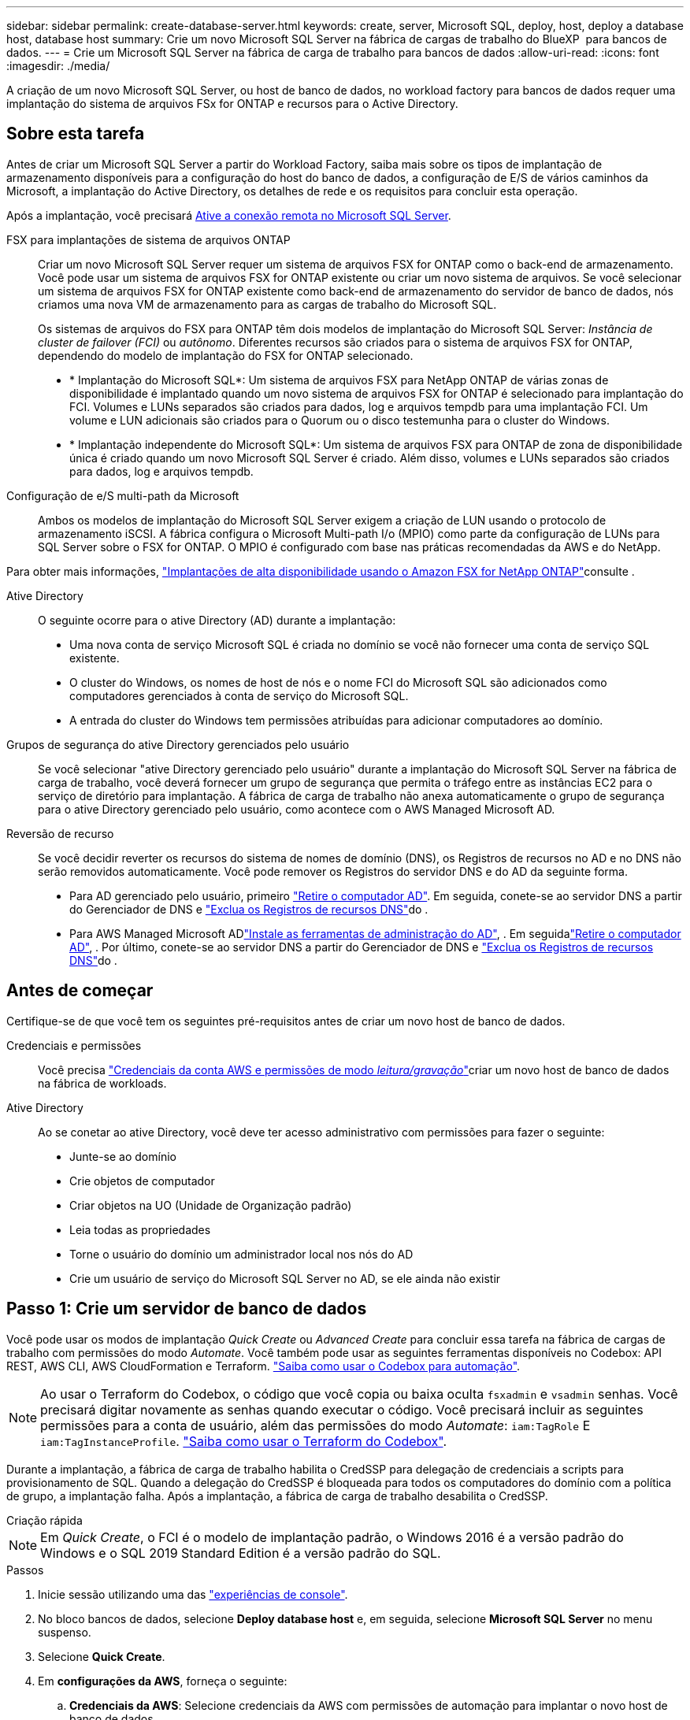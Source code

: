 ---
sidebar: sidebar 
permalink: create-database-server.html 
keywords: create, server, Microsoft SQL, deploy, host, deploy a database host, database host 
summary: Crie um novo Microsoft SQL Server na fábrica de cargas de trabalho do BlueXP  para bancos de dados. 
---
= Crie um Microsoft SQL Server na fábrica de carga de trabalho para bancos de dados
:allow-uri-read: 
:icons: font
:imagesdir: ./media/


[role="lead"]
A criação de um novo Microsoft SQL Server, ou host de banco de dados, no workload factory para bancos de dados requer uma implantação do sistema de arquivos FSx for ONTAP e recursos para o Active Directory.



== Sobre esta tarefa

Antes de criar um Microsoft SQL Server a partir do Workload Factory, saiba mais sobre os tipos de implantação de armazenamento disponíveis para a configuração do host do banco de dados, a configuração de E/S de vários caminhos da Microsoft, a implantação do Active Directory, os detalhes de rede e os requisitos para concluir esta operação.

Após a implantação, você precisará <<Passo 2: Ative a conexão remota no Microsoft SQL Server,Ative a conexão remota no Microsoft SQL Server>>.

FSX para implantações de sistema de arquivos ONTAP:: Criar um novo Microsoft SQL Server requer um sistema de arquivos FSX for ONTAP como o back-end de armazenamento. Você pode usar um sistema de arquivos FSX for ONTAP existente ou criar um novo sistema de arquivos. Se você selecionar um sistema de arquivos FSX for ONTAP existente como back-end de armazenamento do servidor de banco de dados, nós criamos uma nova VM de armazenamento para as cargas de trabalho do Microsoft SQL.
+
--
Os sistemas de arquivos do FSX para ONTAP têm dois modelos de implantação do Microsoft SQL Server: _Instância de cluster de failover (FCI)_ ou _autônomo_. Diferentes recursos são criados para o sistema de arquivos FSX for ONTAP, dependendo do modelo de implantação do FSX for ONTAP selecionado.

* * Implantação do Microsoft SQL*: Um sistema de arquivos FSX para NetApp ONTAP de várias zonas de disponibilidade é implantado quando um novo sistema de arquivos FSX for ONTAP é selecionado para implantação do FCI. Volumes e LUNs separados são criados para dados, log e arquivos tempdb para uma implantação FCI. Um volume e LUN adicionais são criados para o Quorum ou o disco testemunha para o cluster do Windows.
* * Implantação independente do Microsoft SQL*: Um sistema de arquivos FSX para ONTAP de zona de disponibilidade única é criado quando um novo Microsoft SQL Server é criado. Além disso, volumes e LUNs separados são criados para dados, log e arquivos tempdb.


--
Configuração de e/S multi-path da Microsoft:: Ambos os modelos de implantação do Microsoft SQL Server exigem a criação de LUN usando o protocolo de armazenamento iSCSI. A fábrica configura o Microsoft Multi-path I/o (MPIO) como parte da configuração de LUNs para SQL Server sobre o FSX for ONTAP. O MPIO é configurado com base nas práticas recomendadas da AWS e do NetApp.


Para obter mais informações, link:https://aws.amazon.com/blogs/modernizing-with-aws/sql-server-high-availability-amazon-fsx-for-netapp-ontap/["Implantações de alta disponibilidade usando o Amazon FSX for NetApp ONTAP"^]consulte .

Ative Directory:: O seguinte ocorre para o ative Directory (AD) durante a implantação:
+
--
* Uma nova conta de serviço Microsoft SQL é criada no domínio se você não fornecer uma conta de serviço SQL existente.
* O cluster do Windows, os nomes de host de nós e o nome FCI do Microsoft SQL são adicionados como computadores gerenciados à conta de serviço do Microsoft SQL.
* A entrada do cluster do Windows tem permissões atribuídas para adicionar computadores ao domínio.


--
Grupos de segurança do ative Directory gerenciados pelo usuário:: Se você selecionar "ative Directory gerenciado pelo usuário" durante a implantação do Microsoft SQL Server na fábrica de carga de trabalho, você deverá fornecer um grupo de segurança que permita o tráfego entre as instâncias EC2 para o serviço de diretório para implantação. A fábrica de carga de trabalho não anexa automaticamente o grupo de segurança para o ative Directory gerenciado pelo usuário, como acontece com o AWS Managed Microsoft AD.
Reversão de recurso:: Se você decidir reverter os recursos do sistema de nomes de domínio (DNS), os Registros de recursos no AD e no DNS não serão removidos automaticamente. Você pode remover os Registros do servidor DNS e do AD da seguinte forma.
+
--
* Para AD gerenciado pelo usuário, primeiro link:https://learn.microsoft.com/en-us/powershell/module/activedirectory/remove-adcomputer?view=windowsserver2022-ps["Retire o computador AD"^]. Em seguida, conete-se ao servidor DNS a partir do Gerenciador de DNS e link:https://learn.microsoft.com/en-us/windows-server/networking/technologies/ipam/delete-dns-resource-records["Exclua os Registros de recursos DNS"^]do .
* Para AWS Managed Microsoft ADlink:https://docs.aws.amazon.com/directoryservice/latest/admin-guide/ms_ad_install_ad_tools.html["Instale as ferramentas de administração do AD"^], . Em seguidalink:https://learn.microsoft.com/en-us/powershell/module/activedirectory/remove-adcomputer?view=windowsserver2022-ps["Retire o computador AD"^], . Por último, conete-se ao servidor DNS a partir do Gerenciador de DNS e link:https://learn.microsoft.com/en-us/windows-server/networking/technologies/ipam/delete-dns-resource-records["Exclua os Registros de recursos DNS"^]do .


--




== Antes de começar

Certifique-se de que você tem os seguintes pré-requisitos antes de criar um novo host de banco de dados.

Credenciais e permissões:: Você precisa link:https://docs.netapp.com/us-en/workload-setup-admin/add-credentials.html["Credenciais da conta AWS e permissões de modo _leitura/gravação_"^]criar um novo host de banco de dados na fábrica de workloads.
Ative Directory:: Ao se conetar ao ative Directory, você deve ter acesso administrativo com permissões para fazer o seguinte:
+
--
* Junte-se ao domínio
* Crie objetos de computador
* Criar objetos na UO (Unidade de Organização padrão)
* Leia todas as propriedades
* Torne o usuário do domínio um administrador local nos nós do AD
* Crie um usuário de serviço do Microsoft SQL Server no AD, se ele ainda não existir


--




== Passo 1: Crie um servidor de banco de dados

Você pode usar os modos de implantação _Quick Create_ ou _Advanced Create_ para concluir essa tarefa na fábrica de cargas de trabalho com permissões do modo _Automate_. Você também pode usar as seguintes ferramentas disponíveis no Codebox: API REST, AWS CLI, AWS CloudFormation e Terraform. link:https://docs.netapp.com/us-en/workload-setup-admin/use-codebox.html#how-to-use-codebox["Saiba como usar o Codebox para automação"^].


NOTE: Ao usar o Terraform do Codebox, o código que você copia ou baixa oculta `fsxadmin` e `vsadmin` senhas. Você precisará digitar novamente as senhas quando executar o código. Você precisará incluir as seguintes permissões para a conta de usuário, além das permissões do modo _Automate_: `iam:TagRole` E `iam:TagInstanceProfile`. link:https://docs.netapp.com/us-en/workload-setup-admin/use-codebox.html#use-terraform-from-codebox["Saiba como usar o Terraform do Codebox"^].

Durante a implantação, a fábrica de carga de trabalho habilita o CredSSP para delegação de credenciais a scripts para provisionamento de SQL. Quando a delegação do CredSSP é bloqueada para todos os computadores do domínio com a política de grupo, a implantação falha. Após a implantação, a fábrica de carga de trabalho desabilita o CredSSP.

[role="tabbed-block"]
====
.Criação rápida
--

NOTE: Em _Quick Create_, o FCI é o modelo de implantação padrão, o Windows 2016 é a versão padrão do Windows e o SQL 2019 Standard Edition é a versão padrão do SQL.

.Passos
. Inicie sessão utilizando uma das link:https://docs.netapp.com/us-en/workload-setup-admin/console-experiences.html["experiências de console"^].
. No bloco bancos de dados, selecione *Deploy database host* e, em seguida, selecione *Microsoft SQL Server* no menu suspenso.
. Selecione *Quick Create*.
. Em *configurações da AWS*, forneça o seguinte:
+
.. *Credenciais da AWS*: Selecione credenciais da AWS com permissões de automação para implantar o novo host de banco de dados.
+
As credenciais da AWS com permissões de _leitura/gravação_ permitem que o Workload Factory implante e gerencie o novo host de banco de dados da sua conta da AWS dentro do Workload Factory.

+
As credenciais da AWS com permissões _somente leitura_ permitem que o Workload Factory gere um modelo do CloudFormation para você usar no console do AWS CloudFormation.

+
Se você não tiver credenciais da AWS associadas à fábrica de carga de trabalho e quiser criar o novo servidor na fábrica de carga de trabalho, siga a *opção 1* para ir para a página credenciais. Adicione manualmente as credenciais e permissões necessárias para o modo _leitura/gravação_ para cargas de trabalho do banco de dados.

+
Se você quiser preencher o formulário criar novo servidor na fábrica de carga de trabalho para que você possa baixar um modelo de arquivo YAML completo para implantação no AWS CloudFormation, siga a *opção 2* para garantir que você tenha as permissões necessárias para criar o novo servidor no AWS CloudFormation. Adicione manualmente as credenciais e permissões necessárias para o modo _read_ para cargas de trabalho de banco de dados.

+
Opcionalmente, você pode baixar um modelo de arquivo YAML parcialmente concluído da caixa de código para criar a pilha fora da fábrica de carga de trabalho sem credenciais ou permissões. Selecione *CloudFormation* no menu suspenso na caixa de código para baixar o arquivo YAML.

.. *Região e VPC*: Selecione uma região e uma rede VPC.
+
Certifique-se de que as sub-redes de implantação estejam associadas aos pontos de extremidade de interface existentes e que os grupos de segurança permitam acesso ao protocolo HTTPS (443) às sub-redes selecionadas.

+
Os endpoints da interface de serviço da AWS (SQS, FSX, EC2, CloudWatch, CloudFormation, SSM) e o endpoint do gateway S3 são criados durante a implantação, se não forem encontrados.

+
Os atributos DNS da VPC `EnableDnsSupport` e `EnableDnsHostnames` são modificados para habilitar a resolução do endereço de endpoint se eles ainda não estiverem definidos como `true`.

+
Ao usar um DNS entre VPCs, o grupo de segurança para endpoints na outra VPC onde o DNS reside deve permitir a porta 443 para sub-redes de implantação. Caso contrário, você deve fornecer um resolvedor de DNS da VPC local ao ingressar em um Active Directory entre VPCs. Em um ambiente com vários Controladores de Domínio replicados, se alguns controladores de domínio não estiverem acessíveis a partir da sub-rede, você pode *Redirecionar para o CloudFormation* e inserir  `Preferred domain controller` para conectar-se ao Active Directory.

.. *Zonas de disponibilidade*: Selecione zonas de disponibilidade e sub-redes de acordo com o modelo de implantação de instância de cluster de failover (FCI).
+

NOTE: As implantações de FCI são suportadas apenas em configurações do FSX para várias zonas de disponibilidade (MAZ) para ONTAP.

+
... No campo *Configuração de cluster - nó 1*, selecione a zona de disponibilidade primária para a configuração do MAZ FSX for ONTAP no menu suspenso *zona de disponibilidade* e uma sub-rede da zona de disponibilidade primária no menu suspenso *sub-rede*.
... No campo *Configuração de cluster - nó 2*, selecione a zona de disponibilidade secundária para a configuração do MAZ FSX for ONTAP no menu suspenso *zona de disponibilidade* e uma sub-rede da zona de disponibilidade secundária no menu suspenso *Subnet*.




. Em *Definições da aplicação*, introduza um nome de utilizador e uma palavra-passe para *credenciais da base de dados*.
. Em *conetividade*, forneça o seguinte:
+
.. *Par de chaves*: Selecione um par de chaves.
.. *Ative Directory*:
+
... No campo *Domain Name*, selecione ou insira um nome para o domínio.
+
.... Para diretórios ativos gerenciados pela AWS, os nomes de domínio aparecem no menu suspenso.
.... Para um ative Directory gerenciado pelo usuário, digite um nome no campo *pesquisar e Adicionar* e clique em *Adicionar*.


... No campo *Endereço DNS*, insira o endereço IP DNS do domínio. Você pode adicionar até 3 endereços IP.
+
Para diretórios ativos gerenciados pela AWS, os endereços IP DNS aparecem no menu suspenso.

... No campo *Nome de usuário*, insira o nome de usuário do domínio do ative Directory.
... No campo *Senha*, insira uma senha para o domínio do ative Directory.




. Em *Configurações de infra-estrutura*, forneça o seguinte:
+
.. *FSX para sistema ONTAP*: Crie um novo sistema de arquivos FSX for ONTAP ou use um sistema de arquivos FSX for ONTAP existente.
+
... *Criar novo FSX para ONTAP*: Insira o nome de usuário e a senha.
+
Um novo sistema de arquivos FSX for ONTAP pode adicionar 30 minutos ou mais de tempo de instalação.

... *Selecione um FSX for ONTAP* existente: Selecione o nome FSX for ONTAP no menu suspenso e insira um nome de usuário e senha para o sistema de arquivos.
+
Para sistemas de arquivos FSX para ONTAP existentes, verifique o seguinte:

+
**** O grupo de roteamento anexado ao FSX for ONTAP permite que as rotas para as sub-redes sejam usadas para implantação.
**** O grupo de segurança permite o tráfego das sub-redes usadas para implantação, especificamente as portas TCP HTTPS (443) e iSCSI (3260).




.. *Tamanho da unidade de dados*: Insira a capacidade da unidade de dados e selecione a unidade de capacidade.


. Resumo:
+
.. *Pré-visualização padrão*: Revise as configurações padrão definidas pelo Quick Create.
.. *Custo estimado*: Fornece uma estimativa das cobranças que você pode incorrer se você implantou os recursos mostrados.


. Clique em *criar*.
+
Alternativamente, se você quiser alterar qualquer uma dessas configurações padrão agora, crie o servidor de banco de dados com Advanced Create.

+
Você também pode selecionar *Salvar configuração* para implantar o host mais tarde.



--
.Criação avançada
--
.Passos
. Inicie sessão utilizando uma das link:https://docs.netapp.com/us-en/workload-setup-admin/console-experiences.html["experiências de console"^].
. No bloco bancos de dados, selecione *Deploy database host* e, em seguida, selecione *Microsoft SQL Server* no menu suspenso.
. Selecione *Advanced Create*.
. Para *modelo de implantação*, selecione *instância de cluster de failover* ou *instância única*.
. Em *configurações da AWS*, forneça o seguinte:
+
.. *Credenciais da AWS*: Selecione credenciais da AWS com permissões de automação para implantar o novo host de banco de dados.
+
As credenciais da AWS com permissões de _leitura/gravação_ permitem que o Workload Factory implante e gerencie o novo host de banco de dados da sua conta da AWS dentro do Workload Factory.

+
As credenciais da AWS com permissões _somente leitura_ permitem que o Workload Factory gere um modelo do CloudFormation para você usar no console do AWS CloudFormation.

+
Se você não tiver credenciais da AWS associadas à fábrica de carga de trabalho e quiser criar o novo servidor na fábrica de carga de trabalho, siga a *opção 1* para ir para a página credenciais. Adicione manualmente as credenciais e permissões necessárias para o modo _leitura/gravação_ para cargas de trabalho do banco de dados.

+
Se você quiser preencher o formulário criar novo servidor na fábrica de carga de trabalho para que você possa baixar um modelo de arquivo YAML completo para implantação no AWS CloudFormation, siga a *opção 2* para garantir que você tenha as permissões necessárias para criar o novo servidor no AWS CloudFormation. Adicione manualmente as credenciais e permissões necessárias para o modo _somente leitura_ para cargas de trabalho do banco de dados.

+
Opcionalmente, você pode baixar um modelo de arquivo YAML parcialmente concluído da caixa de código para criar a pilha fora da fábrica de carga de trabalho sem credenciais ou permissões. Selecione *CloudFormation* no menu suspenso na caixa de código para baixar o arquivo YAML.

.. *Região e VPC*: Selecione uma região e uma rede VPC.
+
Certifique-se de que os grupos de segurança para um endpoint de interface existente permitem o acesso ao protocolo HTTPS (443) às sub-redes selecionadas.

+
Endpoints de interface do AWS Service (SQS, FSX, EC2, CloudWatch, Cloud Formation, SSM) e endpoint de gateway S3 são criados durante a implantação se não forem encontrados.

+
Os atributos DNS da VPC `EnableDnsSupport` e `EnableDnsHostnames` são modificados para habilitar a resolução de endereços de endpoint se ainda não estiverem definidos como `true`.

.. *Zonas de disponibilidade*: Selecione zonas de disponibilidade e sub-redes de acordo com o modelo de implantação selecionado.
+

NOTE: As implantações de FCI são suportadas apenas em configurações do FSX para várias zonas de disponibilidade (MAZ) para ONTAP.

+
As sub-redes não devem compartilhar a mesma tabela de rotas para alta disponibilidade.

+
Para implantações de uma única instância::
+
--
... No campo *Configuração de cluster - nó 1*, selecione uma zona de disponibilidade na *zona de disponibilidade* no menu suspenso e uma sub-rede no menu suspenso *Subnet*.


--
Para implantações de FCI::
+
--
... No campo *Configuração de cluster - nó 1*, selecione a zona de disponibilidade primária para a configuração do MAZ FSX for ONTAP no menu suspenso *zona de disponibilidade* e uma sub-rede da zona de disponibilidade primária no menu suspenso *sub-rede*.
... No campo *Configuração de cluster - nó 2*, selecione a zona de disponibilidade secundária para a configuração do MAZ FSX for ONTAP no menu suspenso *zona de disponibilidade* e uma sub-rede da zona de disponibilidade secundária no menu suspenso *Subnet*.


--


.. *Grupo de segurança*: Selecione um grupo de segurança existente ou crie um novo grupo de segurança. Três grupos de segurança são anexados aos nós SQL (instâncias EC2) durante a implantação do novo servidor.
+
... Um grupo de segurança de carga de trabalho é criado para permitir portas e protocolos necessários para a comunicação de cluster do Microsoft SQL e Windows nos nós.
... No caso do ative Directory gerenciado pela AWS, o grupo de segurança anexado ao serviço de diretório é adicionado automaticamente aos nós do Microsoft SQL para permitir a comunicação com o ative Directory.
... Para um sistema de arquivos FSX for ONTAP existente, o grupo de segurança associado a ele é adicionado automaticamente aos nós SQL, o que permite a comunicação com o sistema de arquivos. Quando um novo sistema FSX for ONTAP é criado, um novo grupo de segurança é criado para o sistema de arquivos FSX for ONTAP e o mesmo grupo de segurança também é anexado aos nós SQL.
+
Para um ative Directory gerenciado pelo usuário, verifique se o grupo de segurança configurado na instância do AD permite o tráfego de sub-redes usadas para implantação. O grupo de segurança deve permitir a comunicação com os controladores de domínio do ative Directory a partir das sub-redes onde as instâncias EC2 para Microsoft SQL estão configuradas.





. Em *Definições da aplicação*, forneça o seguinte:
+
.. Em *tipo de instalação do SQL Server*, selecione *Licença incluída AMI* ou *usar AMI personalizado*.
+
... Se você selecionar *Licença incluída AMI*, forneça o seguinte:
+
.... *Sistema operacional*: Selecione *Windows Server 2016*, *Windows Server 2019* ou *Windows Server 2022*.
.... *Edição de banco de dados*: Selecione *SQL Server Standard Edition* ou *SQL Server Enterprise Edition*.
.... *Versão do banco de dados*: Selecione *SQL Server 2016*, *SQL Server 2019* ou *SQL Server 2022*.
.... *AMI do SQL Server*: Selecione uma AMI do SQL Server no menu suspenso.


... Se você selecionar *usar AMI personalizado*, selecione uma AMI no menu suspenso.


.. *Agrupamento do SQL Server*: Selecione um conjunto de agrupamento para o servidor.
+

NOTE: Se o conjunto de agrupamento selecionado não for compatível para instalação, recomendamos que você selecione a ordenação padrão "SQL_Latin1_General_CP1_CI_AS".

.. *Nome do banco de dados*: Insira o nome do cluster do banco de dados.
.. *Credenciais da base de dados*: Introduza um nome de utilizador e uma palavra-passe para uma nova conta de serviço ou utilize credenciais de conta de serviço existentes no ative Directory.


. Em *conetividade*, forneça o seguinte:
+
.. *Par de chaves*: Selecione um par de chaves para se conetar com segurança à sua instância.
.. *Ative Directory*: Forneça os seguintes detalhes do ative Directory:
+
... No campo *Domain Name*, selecione ou insira um nome para o domínio.
+
.... Para diretórios ativos gerenciados pela AWS, os nomes de domínio aparecem no menu suspenso.
.... Para um ative Directory gerenciado pelo usuário, digite um nome no campo *pesquisar e Adicionar* e clique em *Adicionar*.


... No campo *Endereço DNS*, insira o endereço IP DNS do domínio. Você pode adicionar até 3 endereços IP.
+
Para diretórios ativos gerenciados pela AWS, os endereços IP DNS aparecem no menu suspenso.

... No campo *Nome de usuário*, insira o nome de usuário do domínio do ative Directory.
... No campo *Senha*, insira uma senha para o domínio do ative Directory.




. Em *Configurações de infra-estrutura*, forneça o seguinte:
+
.. *Tipo de instância de banco de dados*: Selecione o tipo de instância de banco de dados no menu suspenso.
.. *FSX para sistema ONTAP*: Crie um novo sistema de arquivos FSX for ONTAP ou use um sistema de arquivos FSX for ONTAP existente.
+
... *Criar novo FSX para ONTAP*: Insira o nome de usuário e a senha.
+
Um novo sistema de arquivos FSX for ONTAP pode adicionar 30 minutos ou mais de tempo de instalação.

... *Selecione um FSX for ONTAP* existente: Selecione o nome FSX for ONTAP no menu suspenso e insira um nome de usuário e senha para o sistema de arquivos.
+
Para sistemas de arquivos FSX para ONTAP existentes, verifique o seguinte:

+
**** O grupo de roteamento anexado ao FSX for ONTAP permite que as rotas para as sub-redes sejam usadas para implantação.
**** O grupo de segurança permite o tráfego das sub-redes usadas para implantação, especificamente as portas TCP HTTPS (443) e iSCSI (3260).




.. *Política de instantâneos*: Ativada por padrão. Os snapshots são feitos diariamente e têm um período de retenção de 7 dias.
+
Os snapshots são atribuídos a volumes criados para cargas de trabalho SQL.

.. *Tamanho da unidade de dados*: Insira a capacidade da unidade de dados e selecione a unidade de capacidade.
.. *IOPS provisionados*: Selecione *Automático* ou *aprovisionado pelo usuário*. Se você selecionar *User-provisioned*, digite o valor IOPS.
.. *Capacidade de throughput*: Selecione a capacidade de throughput no menu suspenso.
+
Em certas regiões, você pode selecionar capacidade de taxa de transferência de 4 Gbps. Para provisionar 4 Gbps de capacidade de taxa de transferência, o sistema de arquivos FSX for ONTAP deve ser configurado com um mínimo de 5.120 GiB de capacidade de armazenamento SSD e 160.000 IOPS SSD.

.. *Criptografia*: Selecione uma chave da sua conta ou uma chave de outra conta. Você deve inserir a chave de criptografia ARN de outra conta.
+
As chaves de criptografia personalizadas do FSX for ONTAP não são listadas com base na aplicabilidade do serviço. Selecione uma chave de criptografia FSX apropriada. As chaves de criptografia não FSX causarão falha na criação do servidor.

+
As chaves gerenciadas pela AWS são filtradas com base na aplicabilidade do serviço.

.. *Tags*: Opcionalmente, você pode adicionar até 40 tags.
.. *Simple Notification Service*: Opcionalmente, você pode ativar o Simple Notification Service (SNS) para esta configuração selecionando um tópico SNS para o Microsoft SQL Server no menu suspenso.
+
... Ative o Serviço de notificação simples.
... Selecione um ARN no menu pendente.


.. *Monitoramento do CloudWatch*: Opcionalmente, você pode ativar o monitoramento do CloudWatch.
+
Recomendamos ativar o CloudWatch para depuração em caso de falha. Os eventos que aparecem no console do AWS CloudFormation são de alto nível e não especificam a causa raiz. Todos os logs detalhados são salvos na `C:\cfn\logs` pasta nas instâncias EC2.

+
No CloudWatch, um grupo de log é criado com o nome da pilha. Um fluxo de log para cada nó de validação e nó SQL aparece sob o grupo de log. O CloudWatch mostra o progresso do script e fornece informações para ajudá-lo a entender se e quando a implantação falhar.

.. *Reversão de recursos*: Este recurso não é suportado no momento.


. Resumo
+
.. *Custo estimado*: Fornece uma estimativa das cobranças que você pode incorrer se você implantou os recursos mostrados.


. Clique em *Create* para implantar o novo host de banco de dados.
+
Alternativamente, você pode salvar a configuração.



--
====


== Passo 2: Ative a conexão remota no Microsoft SQL Server

Após a implantação do servidor, a fábrica de carga de trabalho não ativa a conexão remota no Microsoft SQL Server. Para ativar a ligação remota, execute as seguintes etapas.

.Passos
. Use a identidade do computador para NTLM consultando a link:https://learn.microsoft.com/en-us/previous-versions/windows/it-pro/windows-10/security/threat-protection/security-policy-settings/network-security-allow-local-system-to-use-computer-identity-for-ntlm["Segurança de rede: Permitir que o sistema local use a identidade do computador para NTLM"^]documentação da Microsoft.
. Verifique a configuração da porta dinâmica consultando a link:https://learn.microsoft.com/en-us/troubleshoot/sql/database-engine/connect/network-related-or-instance-specific-error-occurred-while-establishing-connection["Ocorreu um erro relacionado à rede ou específico da instância ao estabelecer uma conexão com o SQL Server"]documentação da Microsoft.
. Permita o IP ou a sub-rede do cliente necessário no grupo de segurança.


.O que vem a seguir
Agora você pode link:create-database.html["Criar um banco de dados na fábrica de workloads do BlueXP  para bancos de dados"].
